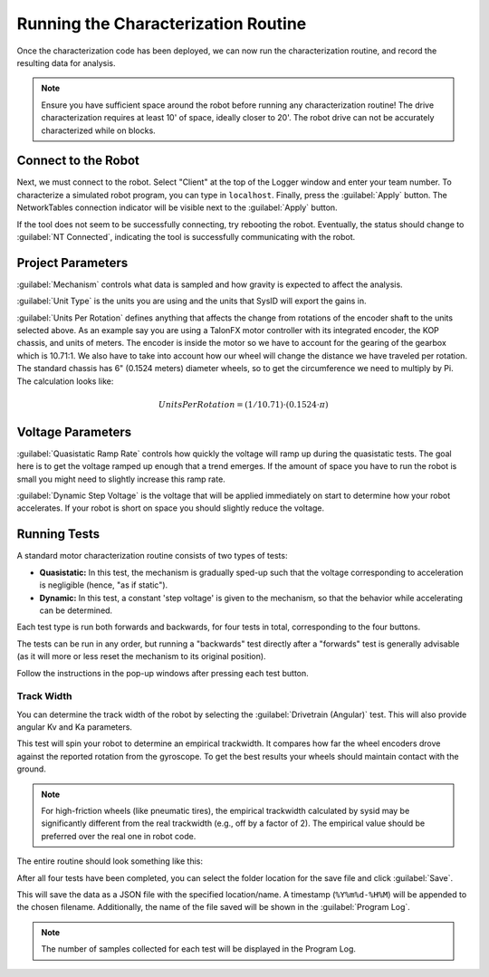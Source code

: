 Running the Characterization Routine
====================================

Once the characterization code has been deployed, we can now run the characterization routine, and record the resulting data for analysis.

.. note:: Ensure you have sufficient space around the robot before running any characterization routine! The drive characterization requires at least 10' of space, ideally closer to 20'. The robot drive can not be accurately characterized while on blocks.

Connect to the Robot
--------------------

Next, we must connect to the robot. Select "Client" at the top of the Logger window and enter your team number. To characterize a simulated robot program, you can type in ``localhost``. Finally, press the :guilabel:`Apply` button. The NetworkTables connection indicator will be visible next to the :guilabel:`Apply` button.

.. image:: images/connecting-to-robot.png
   :alt: Connecting to the robot

If the tool does not seem to be successfully connecting, try rebooting the robot. Eventually, the status should change to :guilabel:`NT Connected`, indicating the tool is successfully communicating with the robot.

.. image:: images/connected-to-robot.png
   :alt: Connected to the robot


Project Parameters
------------------

.. image:: images/projectparameters.png
   :alt: Project Parameters section of the Logger window.

:guilabel:`Mechanism` controls what data is sampled and how gravity is expected to affect the analysis.

:guilabel:`Unit Type` is the units you are using and the units that SysID will export the gains in.

:guilabel:`Units Per Rotation` defines anything that affects the change from rotations of the encoder shaft to the units selected above.  As an example say you are using a TalonFX motor controller with its integrated encoder, the KOP chassis, and units of meters.  The encoder is inside the motor so we have to account for the gearing of the gearbox which is 10.71:1.  We also have to take into account how our wheel will change the distance we have traveled per rotation.  The standard chassis has 6" (0.1524 meters) diameter wheels, so to get the circumference we need to multiply by Pi.  The calculation looks like:

.. math:: Units Per Rotation = (1 / 10.71) \cdot (0.1524 \cdot \pi)

Voltage Parameters
------------------

.. image:: images/voltageparameters.png
   :alt: Voltage Parameters section of the Logger window.

:guilabel:`Quasistatic Ramp Rate` controls how quickly the voltage will ramp up during the quasistatic tests.  The goal here is to get the voltage ramped up enough that a trend emerges.  If the amount of space you have to run the robot is small you might need to slightly increase this ramp rate.

:guilabel:`Dynamic Step Voltage` is the voltage that will be applied immediately on start to determine how your robot accelerates.  If your robot is short on space you should slightly reduce the voltage.

Running Tests
-------------

A standard motor characterization routine consists of two types of tests:

- **Quasistatic:** In this test, the mechanism is gradually sped-up such that the voltage corresponding to acceleration is negligible (hence, "as if static").
- **Dynamic:** In this test, a constant 'step voltage' is given to the mechanism, so that the behavior while accelerating can be determined.

Each test type is run both forwards and backwards, for four tests in total, corresponding to the four buttons.

.. image:: images/running-tests.png
   :alt: Quasistatic Forward, Quasistatic Backward, Dynamic Forward, Dynamic Backward buttons

The tests can be run in any order, but running a "backwards" test directly after a "forwards" test is generally advisable (as it will more or less reset the mechanism to its original position).

Follow the instructions in the pop-up windows after pressing each test button.


Track Width
^^^^^^^^^^^

You can determine the track width of the robot by selecting the :guilabel:`Drivetrain (Angular)` test. This will also provide angular Kv and Ka parameters.

This test will spin your robot to determine an empirical trackwidth. It compares how far the wheel encoders drove against the reported rotation from the gyroscope.  To get the best results your wheels should maintain contact with the ground.

.. note:: For high-friction wheels (like pneumatic tires), the empirical trackwidth calculated by sysid may be significantly different from the real trackwidth (e.g., off by a factor of 2). The empirical value should be preferred over the real one in robot code.

The entire routine should look something like this:

.. raw:: html

  <div style="position: relative; padding-bottom: 56.25%; height: 0; overflow: hidden; max-width: 100%; height: auto;"> <iframe src="https://www.youtube-nocookie.com/embed/FN2xqoB1sfU" frameborder="0" allowfullscreen style="position: absolute; top: 0; left: 0; width: 100%; height: 100%;"></iframe> </div>

After all four tests have been completed, you can select the folder location for the save file and click :guilabel:`Save`.

.. image:: images/save-data.png
   :alt: Saving the test data

This will save the data as a JSON file with the specified location/name. A timestamp (``%Y%m%d-%H%M``) will be appended to the chosen filename. Additionally, the name of the file saved will be shown in the :guilabel:`Program Log`.

.. note:: The number of samples collected for each test will be displayed in the Program Log.
